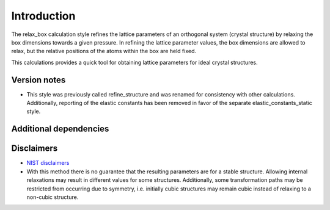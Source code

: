 Introduction
============

The relax_box calculation style refines the lattice parameters of an
orthogonal system (crystal structure) by relaxing the box dimensions
towards a given pressure. In refining the lattice parameter values, the
box dimensions are allowed to relax, but the relative positions of the
atoms within the box are held fixed.

This calculations provides a quick tool for obtaining lattice parameters
for ideal crystal structures.

Version notes
~~~~~~~~~~~~~

-  This style was previously called refine_structure and was renamed for
   consistency with other calculations. Additionally, reporting of the
   elastic constants has been removed in favor of the separate
   elastic_constants_static style.

Additional dependencies
~~~~~~~~~~~~~~~~~~~~~~~

Disclaimers
~~~~~~~~~~~

-  `NIST
   disclaimers <http://www.nist.gov/public_affairs/disclaimer.cfm>`__
-  With this method there is no guarantee that the resulting parameters
   are for a stable structure. Allowing internal relaxations may result
   in different values for some structures. Additionally, some
   transformation paths may be restricted from occurring due to
   symmetry, i.e. initially cubic structures may remain cubic instead of
   relaxing to a non-cubic structure.
